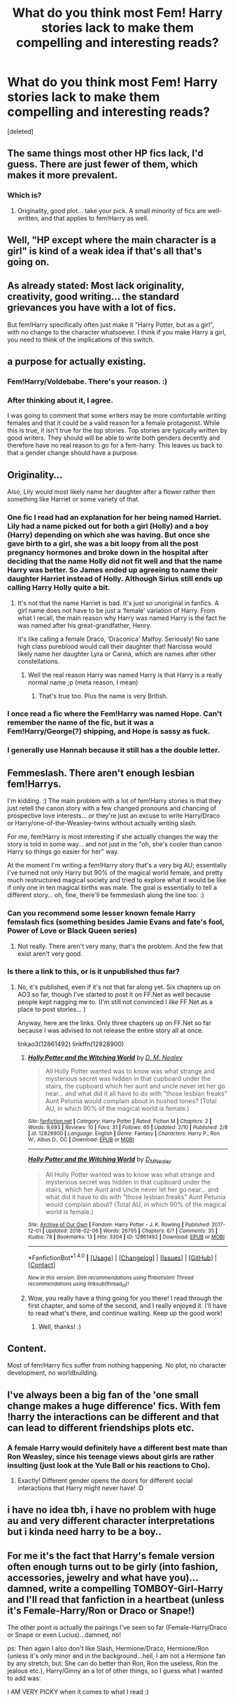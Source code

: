 #+TITLE: What do you think most Fem! Harry stories lack to make them compelling and interesting reads?

* What do you think most Fem! Harry stories lack to make them compelling and interesting reads?
:PROPERTIES:
:Score: 4
:DateUnix: 1518306037.0
:DateShort: 2018-Feb-11
:END:
[deleted]


** The same things most other HP fics lack, I'd guess. There are just fewer of them, which makes it more prevalent.
:PROPERTIES:
:Author: solidariteten
:Score: 17
:DateUnix: 1518310028.0
:DateShort: 2018-Feb-11
:END:

*** Which is?
:PROPERTIES:
:Score: 1
:DateUnix: 1518310046.0
:DateShort: 2018-Feb-11
:END:

**** Originality, good plot... take your pick. A small minority of fics are well-written, and that applies to fem!Harry as well.
:PROPERTIES:
:Author: solidariteten
:Score: 16
:DateUnix: 1518310342.0
:DateShort: 2018-Feb-11
:END:


** Well, "HP except where the main character is a girl" is kind of a weak idea if that's all that's going on.
:PROPERTIES:
:Author: MindForgedManacle
:Score: 13
:DateUnix: 1518310512.0
:DateShort: 2018-Feb-11
:END:


** As already stated: Most lack originality, creativity, good writing... the standard grievances you have with a lot of fics.

But fem!Harry specifically often just make it "Harry Potter, but as a girl", with no change to the character whatsoever. I think if you make Harry a girl, you need to think of the implications of this switch.
:PROPERTIES:
:Author: UndeadBBQ
:Score: 9
:DateUnix: 1518346643.0
:DateShort: 2018-Feb-11
:END:


** a purpose for actually existing.
:PROPERTIES:
:Author: Lord_Anarchy
:Score: 6
:DateUnix: 1518320354.0
:DateShort: 2018-Feb-11
:END:

*** Fem!Harry/Voldebabe. There's your reason. :)
:PROPERTIES:
:Author: Zeelthor
:Score: 2
:DateUnix: 1518355142.0
:DateShort: 2018-Feb-11
:END:


*** After thinking about it, I agree.

I was going to comment that some writers may be more comfortable writing females and that it could be a valid reason for a female protagonist. While this is true, it isn't true for the top stories. Top stories are typically written by good writers. They should will be able to write both genders decently and therefore have no real reason to go for a fem-harry. This leaves us back to that a gender change should have a purpose.
:PROPERTIES:
:Author: wokste1024
:Score: 1
:DateUnix: 1518386059.0
:DateShort: 2018-Feb-12
:END:


** Originality...

Also, Lily would most likely name her daughter after a flower rather then something like Harriet or some variety of that.
:PROPERTIES:
:Author: FairyRave
:Score: 8
:DateUnix: 1518306257.0
:DateShort: 2018-Feb-11
:END:

*** One fic I read had an explanation for her being named Harriet. Lily had a name picked out for both a girl (Holly) and a boy (Harry) depending on which she was having. But once she gave birth to a girl, she was a bit loopy from all the post pregnancy hormones and broke down in the hospital after deciding that the name Holly did not fit well and that the name Harry was better. So James ended up agreeing to name their daughter Harriet instead of Holly. Although Sirius still ends up calling Harry Holly quite a bit.
:PROPERTIES:
:Author: dehue
:Score: 2
:DateUnix: 1518332571.0
:DateShort: 2018-Feb-11
:END:

**** It's not that the name Harriet is bad. It's just so unoriginal in fanfics. A girl name does not have to be just a ‘female' variation of Harry. From what I recall, the main reason why Harry was named Harry is the fact he was named after his great-grandfather, Henry.

It's like calling a female Draco, ‘Draconica' Malfoy. Seriously! No sane high class pureblood would call their daughter that! Narcissa would likely name her daughter Lyra or Carina, which are names after other constellations.
:PROPERTIES:
:Author: FairyRave
:Score: 4
:DateUnix: 1518334972.0
:DateShort: 2018-Feb-11
:END:

***** Well the real reason Harry was named Harry is that Harry is a really normal name ;p (meta reason, I mean)
:PROPERTIES:
:Author: lightningowl15
:Score: 4
:DateUnix: 1518478076.0
:DateShort: 2018-Feb-13
:END:

****** That's true too. Plus the name is very British.
:PROPERTIES:
:Author: FairyRave
:Score: 1
:DateUnix: 1518479367.0
:DateShort: 2018-Feb-13
:END:


*** I once read a fic where the Fem!Harry was named Hope. Can't remember the name of the fic, but it was a Fem!Harry/George(?) shipping, and Hope is sassy as fuck.
:PROPERTIES:
:Author: GriffonicTobias
:Score: 1
:DateUnix: 1518389752.0
:DateShort: 2018-Feb-12
:END:


*** I generally use Hannah because it still has a the double letter.
:PROPERTIES:
:Author: GothamOracle
:Score: 1
:DateUnix: 1518404800.0
:DateShort: 2018-Feb-12
:END:


** Femmeslash. There aren't enough lesbian fem!Harrys.

I'm kidding. :) The main problem with a lot of fem!Harry stories is that they just retell the canon story with a few changed pronouns and chancing of prospective love interests... or they're just an excuse to write Harry/Draco or Harry/one-of-the-Weasley-twins without actually writing slash.

For me, fem!Harry is most interesting if she actually changes the way the story is told in some way... and not just in the "oh, she's cooler than canon Harry so things go easier for her" way.

At the moment I'm writing a fem!Harry story that's a very big AU; essentially I've turned not only Harry but 90% of the magical world female, and pretty much restructured magical society and tried to explore what it would be like if only one in ten magical births was male. The goal is essentially to tell a different story... oh, fine, there'll be femmeslash along the line too. :)
:PROPERTIES:
:Author: Dina-M
:Score: 4
:DateUnix: 1518348437.0
:DateShort: 2018-Feb-11
:END:

*** Can you recommend some lesser known female Harry femslash fics (something besides Jamie Evans and fate's fool, Power of Love or Black Queen series)
:PROPERTIES:
:Author: Hellstrike
:Score: 2
:DateUnix: 1518369186.0
:DateShort: 2018-Feb-11
:END:

**** Not really. There aren't very many, that's the problem. And the few that exist aren't very good.
:PROPERTIES:
:Author: Dina-M
:Score: 2
:DateUnix: 1518374657.0
:DateShort: 2018-Feb-11
:END:


*** Is there a link to this, or is it unpublished thus far?
:PROPERTIES:
:Author: GriffonicTobias
:Score: 1
:DateUnix: 1518389793.0
:DateShort: 2018-Feb-12
:END:

**** No, it's published, even if it's not that far along yet. Six chapters up on AO3 so far, though I've started to post it on FF.Net as well because people kept nagging me to. (I'm still not convinced I /like/ FF.Net as a place to post stories... )

Anyway, here are the links. Only three chapters up on FF.Net so far because I was advised to not release the entire story all at once.

linkao3(12861492) linkffn(12828900)
:PROPERTIES:
:Author: Dina-M
:Score: 1
:DateUnix: 1518409256.0
:DateShort: 2018-Feb-12
:END:

***** [[http://www.fanfiction.net/s/12828900/1/][*/Holly Potter and the Witching World/*]] by [[https://www.fanfiction.net/u/10321291/D-M-Nealey][/D. M. Nealey/]]

#+begin_quote
  All Holly Potter wanted was to know was what strange and mysterious secret was hidden in that cupboard under the stairs, the cupboard which her aunt and uncle never let her go near... and what did it all have to do with "those lesbian freaks" Aunt Petunia would complain about in hushed tones? (Total AU, in which 90% of the magical world is female.)
#+end_quote

^{/Site/: [[http://www.fanfiction.net/][fanfiction.net]] *|* /Category/: Harry Potter *|* /Rated/: Fiction M *|* /Chapters/: 2 *|* /Words/: 9,693 *|* /Reviews/: 10 *|* /Favs/: 31 *|* /Follows/: 65 *|* /Updated/: 2/10 *|* /Published/: 2/8 *|* /id/: 12828900 *|* /Language/: English *|* /Genre/: Fantasy *|* /Characters/: Harry P., Ron W., Albus D., OC *|* /Download/: [[http://www.ff2ebook.com/old/ffn-bot/index.php?id=12828900&source=ff&filetype=epub][EPUB]] or [[http://www.ff2ebook.com/old/ffn-bot/index.php?id=12828900&source=ff&filetype=mobi][MOBI]]}

--------------

[[http://archiveofourown.org/works/12861492][*/Holly Potter and the Witching World/*]] by [[http://www.archiveofourown.org/users/D_M_Nealey/pseuds/D_M_Nealey][/D_M_Nealey/]]

#+begin_quote
  All Holly Potter wanted was to know was what strange and mysterious secret was hidden in that cupboard under the stairs, which her Aunt and Uncle never let her go near... and what did it have to do with "those lesbian freaks" Aunt Petunia would complain about? (Total AU, in which 90% of the magical world is female.)
#+end_quote

^{/Site/: [[http://www.archiveofourown.org/][Archive of Our Own]] *|* /Fandom/: Harry Potter - J. K. Rowling *|* /Published/: 2017-12-01 *|* /Updated/: 2018-02-06 *|* /Words/: 26795 *|* /Chapters/: 6/? *|* /Comments/: 35 *|* /Kudos/: 78 *|* /Bookmarks/: 13 *|* /Hits/: 3304 *|* /ID/: 12861492 *|* /Download/: [[http://archiveofourown.org/downloads/D_/D_M_Nealey/12861492/Holly%20Potter%20and%20the%20Witching.epub?updated_at=1518201375][EPUB]] or [[http://archiveofourown.org/downloads/D_/D_M_Nealey/12861492/Holly%20Potter%20and%20the%20Witching.mobi?updated_at=1518201375][MOBI]]}

--------------

*FanfictionBot*^{1.4.0} *|* [[[https://github.com/tusing/reddit-ffn-bot/wiki/Usage][Usage]]] | [[[https://github.com/tusing/reddit-ffn-bot/wiki/Changelog][Changelog]]] | [[[https://github.com/tusing/reddit-ffn-bot/issues/][Issues]]] | [[[https://github.com/tusing/reddit-ffn-bot/][GitHub]]] | [[[https://www.reddit.com/message/compose?to=tusing][Contact]]]

^{/New in this version: Slim recommendations using/ ffnbot!slim! /Thread recommendations using/ linksub(thread_id)!}
:PROPERTIES:
:Author: FanfictionBot
:Score: 1
:DateUnix: 1518409263.0
:DateShort: 2018-Feb-12
:END:


***** Wow, you really have a thing going for you there! I read through the first chapter, and some of the second, and I really enjoyed it. I'll have to read what's there, and continue waiting. Keep up the good work!
:PROPERTIES:
:Author: GriffonicTobias
:Score: 1
:DateUnix: 1518414494.0
:DateShort: 2018-Feb-12
:END:

****** Well, thanks! :)
:PROPERTIES:
:Author: Dina-M
:Score: 1
:DateUnix: 1518416794.0
:DateShort: 2018-Feb-12
:END:


** Content.

Most of fem!Harry fics suffer from nothing happening. No plot, no character development, no worldbuilding.
:PROPERTIES:
:Author: Satanniel
:Score: 3
:DateUnix: 1518437847.0
:DateShort: 2018-Feb-12
:END:


** I've always been a big fan of the 'one small change makes a huge difference' fics. With fem !harry the interactions can be different and that can lead to different friendships plots etc.
:PROPERTIES:
:Author: GothamOracle
:Score: 2
:DateUnix: 1518366090.0
:DateShort: 2018-Feb-11
:END:

*** A female Harry would definitely have a different best mate than Ron Weasley, since his teenage views about girls are rather insulting (just look at the Yule Ball or his reactions to Cho).
:PROPERTIES:
:Author: Hellstrike
:Score: 1
:DateUnix: 1518369294.0
:DateShort: 2018-Feb-11
:END:

**** Exactly! Different gender opens the doors for different social interactions that Harry might never have! :D
:PROPERTIES:
:Author: GothamOracle
:Score: 1
:DateUnix: 1518404858.0
:DateShort: 2018-Feb-12
:END:


** i have no idea tbh, i have no problem with huge au and very different character interpretations but i kinda need harry to be a boy..
:PROPERTIES:
:Author: natus92
:Score: 1
:DateUnix: 1518306522.0
:DateShort: 2018-Feb-11
:END:


** For me it's the fact that Harry's female version often enough turns out to be girly (into fashion, accessories, jewelry and what have you)...damned, write a compelling TOMBOY-Girl-Harry and I'll read that fanfiction in a heartbeat (unless it's Female-Harry/Ron or Draco or Snape!)

The other point is actually the pairings I've seen so far (Female-Harry/Draco or Snape or even Lucius)...damned, no!

ps: Then again I also don't like Slash, Hermione/Draco, Hermione/Ron (unless it's only minor and in the background...hell, I am not a Hermione fan by any stretch, but: She can do better than Ron, Ron the useless, Ron the jealous etc.), Harry/Ginny an a lot of other things, so I guess what I wanted to add was:

I AM VERY PICKY when it comes to what I read :)
:PROPERTIES:
:Author: Laxian
:Score: 1
:DateUnix: 1518456858.0
:DateShort: 2018-Feb-12
:END:

